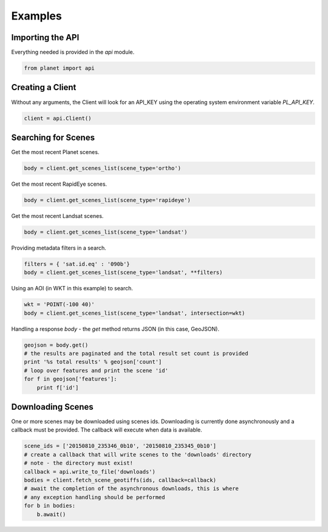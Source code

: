 Examples
========

Importing the API
-----------------

Everything needed is provided in the `api` module.

.. code-block:: python

   from planet import api

Creating a Client
-----------------

Without any arguments, the Client will look for an API_KEY using the operating system environment variable `PL_API_KEY`.

.. code-block:: python

   client = api.Client()

Searching for Scenes
--------------------

Get the most recent Planet scenes.

.. code-block:: python

   body = client.get_scenes_list(scene_type='ortho')

Get the most recent RapidEye scenes.

.. code-block:: python

   body = client.get_scenes_list(scene_type='rapideye')

Get the most recent Landsat scenes.

.. code-block:: python

   body = client.get_scenes_list(scene_type='landsat')

Providing metadata filters in a search.

.. code-block:: python

   filters = { 'sat.id.eq' : '090b'}
   body = client.get_scenes_list(scene_type='landsat', **filters)

Using an AOI (in WKT in this example) to search.

.. code-block:: python

   wkt = 'POINT(-100 40)'
   body = client.get_scenes_list(scene_type='landsat', intersection=wkt)

Handling a response `body` - the `get` method returns JSON (in this case, GeoJSON).

.. code-block:: python

   geojson = body.get()
   # the results are paginated and the total result set count is provided
   print '%s total results' % geojson['count']
   # loop over features and print the scene 'id'
   for f in geojson['features']:
       print f['id']

Downloading Scenes
------------------

One or more scenes may be downloaded using scenes ids. Downloading is currently
done asynchronously and a callback must be provided. The callback will execute
when data is available.

.. code-block:: python

   scene_ids = ['20150810_235346_0b10', '20150810_235345_0b10']
   # create a callback that will write scenes to the 'downloads' directory
   # note - the directory must exist!
   callback = api.write_to_file('downloads')
   bodies = client.fetch_scene_geotiffs(ids, callback=callback)
   # await the completion of the asynchronous downloads, this is where
   # any exception handling should be performed
   for b in bodies:
       b.await()
